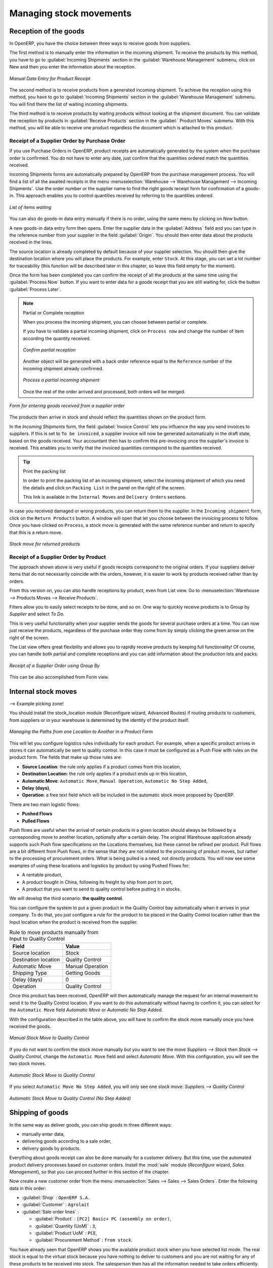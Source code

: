 Managing stock movements
========================

Reception of the goods
----------------------

In OpenERP, you have the choice between three ways to receive goods from suppliers. 

The first method is to manually enter the information in the incoming shipment. To receive the products
by this method, you have to go to :guilabel:`Incoming Shipments` section in the :guilabel:`Warehouse 
Management` submenu, click on New and then you enter the information about the reception.

.. figure:: images/stock_getting.png
	:scale: 75
	:align: center
	
	*Manual Data Entry for Product Receipt*

The second method is to receive products from a generated incoming shipment. To achieve the reception 
using this method, you have to go to :guilabel:`Incoming Shipments` section in the :guilabel:`Warehouse 
Management` submenu. You will find there the list of waiting incoming shipments.

The third method is to receive products by waiting products without looking at the shipment document.
You can validate the reception by products in :guilabel:`Receive Products` section in the :guilabel:`
Product Moves` submenu. With this method, you will be able to receive one product regardless the
document which is attached to this product.


Receipt of a Supplier Order by Purchase Order
^^^^^^^^^^^^^^^^^^^^^^^^^^^^^^^^^^^^^^^^^^^^^

If you use Purchase Orders in OpenERP, product receipts are automatically generated by the system when the
purchase order is confirmed. You do not have to enter any date, just confirm that the quantities ordered match the
quantities received.

Incoming Shipments forms are automatically prepared by OpenERP from the purchase management
process. You will find a list of all the awaited receipts in the menu :menuselection:`Warehouse
--> Warehouse Management --> Incoming Shipments`. Use the order number or the supplier name to find the
right goods receipt form for confirmation of a goods-in. This approach enables you to control
quantities received by referring to the quantities ordered.

.. figure:: images/stock_picking_in_tree.png
   :scale: 75
   :align: center

   *List of items waiting*

You can also do goods-in data entry manually if there is no order, using the same menu by clicking on `New` button.

A new goods-in data entry form then opens. Enter the supplier data in the :guilabel:`Address` field
and you can type in the reference number from your supplier in the field :guilabel:`Origin`. You
should then enter data about the products received in the lines.

The source location is already completed by default because of your supplier selection. You should
then give the destination location where you will place the products. For example, enter ``Stock``.
At this stage, you can set a lot number for traceability (this function will be described later in
this chapter, so leave this field empty for the moment).

Once the form has been completed you can confirm the receipt of all the products at the same time
using the :guilabel:`Process Now` button. If you want to enter data for a goods receipt that you are still
waiting for, click the button :guilabel:`Process Later`.

.. note:: Partial or Complete reception

	When you process the incoming shipment, you can choose between partial or complete.
	
	If you have to validate a partial incoming shipment, click on ``Process now`` and change the number of item
	according the quantity received. 
	
	.. figure:: images/product_to_process.png
		:scale: 60
		:align: center
		
		*Confirm partial reception*
	
	Another object will be generated with a back order reference equal to the
	``Reference`` number of the incoming shipment already confirmed. 
	
	.. figure:: images/partial_shipment.png
		:scale: 75
		:align: center
		
		*Process a partial incoming shipment*
	
	Once the rest of the order arrived and processed, both orders will be merged.

.. figure:: images/stock_picking_in_form.png
   :scale: 75
   :align: center

   *Form for entering goods received from a supplier order*

The products then arrive in stock and should reflect the quantities shown on the product form.

In the `Incoming Shipments` form, the field :guilabel:`Invoice Control` lets you influence the way you
send invoices to suppliers. If this is set to ``To be invoiced``, a supplier invoice will now be
generated automatically in the draft state, based on the goods received. Your accountant then has to
confirm this pre-invoicing once the supplier's invoice is received. This enables you to verify that
the invoiced quantities correspond to the quantities received.

.. tip:: Print the packing list

	In order to print the packing list of an incoming shipment, select the incoming shipment of which you need
	the details and click on ``Packing List`` in the panel on the right of the screen.
	
	This link is available in the ``Internal Moves`` and ``Delivery Orders`` sections.
	
In case you received damaged or wrong products, you can return them to the supplier. In the ``Incoming shipment``
form, click on the ``Return Products`` button. A window will open that let you choose between the invoicing
process to follow. Once you have clicked on ``Process``, a stock move is generated with the same reference number
and `return` to specify that this is a return move.

.. figure:: images/return_product_stock_move.png
	:scale: 75
	:align: center
	
	*Stock move for returned products*

Receipt of a Supplier Order by Product
^^^^^^^^^^^^^^^^^^^^^^^^^^^^^^^^^^^^^^

The approach shown above is very useful if goods receipts correspond to the original orders. If your suppliers
deliver items that do not necessarily coincide with the orders, however, it is easier to work by products received
rather than by orders.

From this version on, you can also handle receptions by product, even from List view. Go to :menuselection:`Warehouse --> Products Moves --> Receive Products`.

Filters allow you to easily select receipts to be done, and so on. One way to quickly receive products is to Group by `Supplier` and select `To Do`. 

This is very useful functionality when your supplier sends the goods for several purchase orders at a time. You can now just receive the products, regardless of the purchase order they come from by simply clicking the green arrow on the right of the screen.

The List view offers great flexibility and allows you to rapidly receive products by keeping full functionality! Of course, you can handle both partial and complete receptions and you can add information about the production lots and packs.

.. figure:: images/receive_products.png
   :scale: 75
   :align: center
   
   *Receipt of a Supplier Order using Group By*

This can be also accomplished from Form view.
    
Internal stock moves
--------------------

--> Example picking zone!

You should install the stock_location module (Reconfigure wizard, Advanced Routes) if routing products to
customers, from suppliers or in your warehouse is determined by the identity of the product itself.

.. figure:: images/product_location.png
	:scale: 75
	:align: center
	
	*Managing the Paths from one Location to Another in a Product Form*

This will let you configure logistics rules individually for each product. For example, when a specific product
arrives in stores it can automatically be sent to quality control. In this case it must be configured as a Push Flow
with rules on the product form. The fields that make up those rules are:

* **Source Location**: the rule only applies if a product comes from this location,
* **Destination Location**: the rule only applies if a product ends up in this location,
* **Automatic Move**: ``Automatic Move``, ``Manual Operation``, ``Automatic No Step Added``,
* **Delay (days)**,
* **Operation**: a free text field which will be included in the automatic stock move proposed by OpenERP.

There are two main logistic flows:

* **Pushed Flows**
* **Pulled Flows**

Push flows are useful when the arrival of certain products in a given location should always be followed by a 
corresponding move to another location, optionally after a certain delay. The original Warehouse application already
supports such Push flow specifications on the Locations themselves, but these cannot be refined per product.
Pull flows are a bit different from Push flows, in the sense that they are not related to the processing of product
moves, but rather to the processing of procurement orders. What is being pulled is a need, not directly products.
You will now see some examples of using these locations and logistics by product by using Pushed Flows for:

* A rentable product,
* A product bought in China, following its freight by ship from port to port,
* A product that you want to send to quality control before putting it in stocks.

We will develop the third scenario: **the quality control**.

You can configure the system to put a given product in the Quality Control bay automatically when it arrives in
your company. To do that, you just configure a rule for the product to be placed in the Quality Control location
rather than the Input location when the product is received from the supplier.

.. table:: Rule to move products manually from Input to Quality Control

	==================== ================
	Field                Value
	==================== ================
	Source location      Stock
	Destination location Quality Control
	Automatic Move       Manual Operation
	Shipping Type		 Getting Goods
	Delay (days)         0
	Operation            Quality Control
	==================== ================

Once this product has been received, OpenERP will then automatically manage the request for an internal movement 
to send it to the Quality Control location. If you want to do this automatically without having to 
confirm it, you can select for the ``Automatic Move`` field `Automatic Move` or `Automatic No Step Added`.

With the configuration described in the table above, you will have to confirm the stock move manually once you 
have received the goods.

.. figure:: images/manual_move.png
	:scale: 75
	:align: center
	
	*Manual Stock Move to Quality Control*

If you do not want to confirm the stock move manually but you want to see the move `Suppliers --> Stock` then
`Stock --> Quality Control`, change the ``Automatic Move`` field and select `Automatic Move`. With this 
configuration, you will see the two stock moves. 

.. figure:: images/stock_move.png
	:scale: 75
	:align: center
	
	*Automatic Stock Move to Quality Control*

If you select ``Automatic Move No Step Added``, you will only see one stock move: `Suppliers --> Quality Control`

.. figure:: images/automatic_move_nsta.png
	:scale: 75
	:align: center
	
	*Automatic Stock Move to Quality Control (No Step Added)*

Shipping of goods
-----------------
 
In the same way as deliver goods, you can ship goods in three different ways:

* manually enter data,
* delivering goods according to a sale order,
* delivery goods by products.

.. index::
   single: Module; Sale

Everything about goods receipt can also be done manually for a customer delivery. But this time, use
the automated product delivery processes based on customer orders. Install the :mod:`sale` module 
(`Reconfigure` wizard, `Sales Management`), so that you can proceed further in this section of the chapter.

Now create a new customer order from the menu :menuselection:`Sales --> Sales --> Sales Orders`.
Enter the following data in this order:

* :guilabel:`Shop` : ``OpenERP S.A.``

* :guilabel:`Customer` : ``Agrolait``

* :guilabel:`Sale order lines` :

  * :guilabel:`Product` : ``[PC2] Basic+ PC (assembly on order)``,

  * :guilabel:`Quantity (UoM)` : ``3``,

  * :guilabel:`Product UoM` : ``PCE``,

  * :guilabel:`Procurement Method` : ``from stock``.

You have already seen that OpenERP shows you the available product stock when you have selected list
mode. The real stock is equal to the virtual stock because you have nothing to deliver to customers
and you are not waiting for any of these products to be received into stock. The salesperson then has
all the information needed to take orders efficiently.

.. figure:: images/stock_sale_form.png
   :scale: 70
   :align: center

   *Entering an order for three computers*

Then confirm the quotation to convert it to an order. If you return to the product form, you will see
the virtual stock is now smaller than the real stock. Indeed, three products have been
reserved by the order that you created, so they cannot be sold to another customer.

Start the scheduler through the menu :menuselection:`Warehouse --> Schedulers --> Compute Schedulers`. Its
functionality will be detailed in :ref:`ch-mnf`. This manages the reservation of products and places orders 
based on the dates promised to customers, and the various internal lead times and priorities.

.. index::
   single: Module; mrp_jit

.. tip:: Just in Time

    Install the module :mod:`mrp_jit` to schedule each order in real time after it has been confirmed.
    This means that you do not have to start the scheduler or wait for its periodical start time.

Now have a look at the list of deliveries waiting to be carried out using the menu
:menuselection:`Warehouse --> Warehouse Management --> Delivery Orders`. You find a line
there for your order representing the items to be sent. Double-click the line to see the detail of
the items proposed by OpenERP.

.. figure:: images/stock_picking_out_form.png
   :scale: 75
   :align: center

   *Items on a Customer Order*

.. tip::  States

    OpenERP distinguishes between the states **Confirmed** and **Assigned**.

    An item is **Confirmed** when it is needed, but the available stock may be insufficient.
    An item is **Assigned** when it is available in stock and the storesperson reserves it:
    the necessary products have been reserved for this specific operation.

You can also confirm a customer delivery using the :guilabel:`Confirm Order` button in the `Sales Order`.
When you click the :guilabel:`Process` button of `Outgoing Deliveries`, a window opens where you can
enter the quantities actually delivered. If you enter a value less than the forecast one, OpenERP
automatically generates a partial delivery note and a new order for the remaining items. For this
exercise, just confirm all the products.

However if you want to look at a partial shipping, an example will be developed at the end of this section.

If you return to the list of current orders, you will see that your order has now been marked as
delivered (``Done``). A progress indicator from 0% to 100% is shown by each order so that the
salesperson can follow the progress of his orders at a glance.

.. figure:: images/stock_sale_tree.png
   :scale: 75
   :align: center

   *List of Orders with their Delivery State*

.. index::
   single: Stock; Negative

.. note:: Negative Stock

    Stock Management is very flexible so that it can be more effective.
    For example, if you forget to enter products at goods-in, this will not prevent you from sending
    them to customers.
    In OpenERP, you can force all operations manually using the button :guilabel:`Force Availability`.
    In this case, your stocks risk becoming negative. You should monitor all stocks for negative
    levels and carry out an inventory correction when that happens.

Partial shipping
^^^^^^^^^^^^^^^^

In the case of you have to process a partial delivery, you can go to :menuselection:`Warehouse --> 
Warehouse Management --> Delivery Orders`, select the order to process it. In the new window, change
the quantity to ship and then confirm it.

If you go back to the list view, you will now see a new delivery order with a ``back order`` number
equal to the just confirmed order. This is illustrated in the following figure.

.. figure:: images/partial_shipping.png
	:scale: 100
	:align: center
	
	*Partial shipping*

In the stock moves, you will see that there are two moves. The first is the remaining quantities to
ship and the second is for the shipped goods. There will be more stock moves if you process partial
shipping in more than two times.

.. figure:: images/stock_move_partial.png
	:scale: 100
	:align: center
	
	*Stock Moves in Partial Shipping*

Return products from Customers
^^^^^^^^^^^^^^^^^^^^^^^^^^^^^^

If a customer send you back damaged or wrong delivered products, you can enter this information in OpenERP
via :menuselection:`Warehouse --> Warehouse Management --> Delivery Orders`. 

You have to select the order related to the returned products and click on the :guilabel:`Return Products`.
A new window will open and will let you choose the invoicing method.

.. figure:: images/return_picking.png
	:scale: 75
	:align: center
	
	*Return Products from Customers*

When the product is returned, it will go back to your stock and you will see a stock move from `Customers
--> Shelf 1`.

.. figure:: images/return_product.png
	:scale: 75
	:align: center
	
	*Stock Move for a returned product*

Just In Time
^^^^^^^^^^^^

By default, scheduling starts automatically once a day. You should make this
scheduling execute overnight to ensure that the system does not slow down under a heavy load of scheduling when
you are also trying to use it interactively yourselves.

To set the start time for the scheduler, go to the menu
:menuselection:`Administration --> Configuration --> Scheduler --> Scheduled Actions`. Select the rule
called 'Run mrp scheduler' and modify the date and time of the next execution.

.. index::
   single: module; mrp_jit

Some companies want to plan orders progressively as they are entered so they do not wait until
procurement orders are planned the next day. Install the module :mod:`mrp_jit` (`Reconfigure` wizard, `Just In Time Scheduling`) to handle this. Once
it is installed, each requirement (that could result in a Production or Purchase Order)
will be planned in real time as soon as it has been confirmed.

Then if you make a customer order with a product that is ``Make To Order`` the quotation request to a
supplier will immediately be generated.

.. index::
   single: module; sale_supplier_direct_delivery

.. tip :: Delivery from the Supplier or to the Customer

    The :mod:`sale_supplier_direct_delivery` module enables you to deliver the product directly from
    the supplier to the customer. At the time of writing, this module is in ``extra-addons``.
    The logic that the product follows is configured individually for each product and affects only those
    products marked ``Make to Order``.

This mode is not always sensible. Each order is processed immediately when confirmed. So if an order
is to be delivered in three months the scheduler will reserve goods in stock for each order once
it has been confirmed. It would have been more sensible to leave these products available for other
orders.

If a Purchase Order's :guilabel:`Invoicing Control` is configured ``From Order``,
the scheduler will immediately create the corresponding
supplier quotation request. It would have been preferable to delay for several weeks if
you could have used the lead time to group the purchase with other future orders.

So the negative effects of working with the Just in Time module are:

* Poor priority management between orders,

* Additionally stocked products.


Logistics Configuration in a Multi-Company Environment
------------------------------------------------------

To configure your logistics in multi-company environment, you need to install :mod:`stock_location` module 
(`Reconfigure` wizard, `Advanced Routes`). A complete scenario will be developed at the end of this chapter.

This module supplements the Warehouse application by adding support for location paths per product,
effectively implementing Push and Pull inventory flows.

Typically this could be used to:

* Manage product manufacturing chains,
* Manage default locations per product,
* Define routes within your warehouse according to business needs, such as:

  * Quality Control
  * After Sales Services
  * Supplier Returns
  
* Help rental management, by generating automated return moves for rented products.

Once this module is installed, an additional `Logistics Flows` tab appears in the product form, where you can add
Push and Pull flow specifications.

Push flow
^^^^^^^^^

Push flows are useful when the arrival of certain products in a given location should always
be followed by a corresponding move to another location, optionally after a certain delay.

.. note::
   The core Warehouse application already supports such Push Flow specifications on the
   Locations, but these cannot be refined per product.

A push flow specification indicates what location is chained with another location, as well as the parameters used. As soon as a given quantity of products is moved in the source location, a chained move is automatically foreseen according to the parameters set on the flow specification (destination location, delay, type of move, journal, etc.) The new move may be automatically processed, or may require a manual confirmation, depending on the parameters.

Suppose whenever the product ``CPU3`` enters the `Stock` location, it first has to be moved to the `Quality Control` location in order to
maintain the quality.

Look up the product ``CPU3`` using the menu :menuselection:`Warehouse --> Product --> Products`.

To have OpenERP accomplish this, configure the push flow as follows:

* :guilabel:`Operation`: ``Receptions to Quality Control``
* :guilabel:`Source Location`: ``Stock``
* :guilabel:`Destination Location`: ``Quality Control``
* :guilabel:`Automatic Move`: ``Automatic No Step Added``
* :guilabel:`Delay (days)`: ``1``
* :guilabel:`Shipping Type`: ``Getting Goods``

.. figure:: images/stock_pushed_flow.png
   :scale: 75
   :align: center

   *Push Flow Specification for Product CPU3*

A push flow is related to how stock moves should be generated in order to increase or decrease inventory.

Pull flow
^^^^^^^^^

Pull flows are a bit different from Push flows, in the sense that they are not related to
the processing of product moves, but rather to the processing of procurement orders.
What is being pulled is a *need*, not directly products.

A classical example of Push flow is when you have an Outlet company, with a parent Company
that is responsible for the supplies of the Outlet.

  [ Customer ] <- A - [ Outlet ]  <- B -  [ Holding ] <- C - [ Supplier ]

When a new procurement order (A, coming from the confirmation of a Sales Order, for example) arrives
in the Outlet, it is converted into another procurement (B, via a Push flow of the 'move' type)
requested from the Holding. When procurement order B is processed by the Holding company, and
if the product is out of stock, it can be converted into a Purchase Order (C) from the Supplier
(Push flow of the 'Purchase' type). The result is that the procurement order, the need, is pushed
all the way between the Customer and Supplier.

Technically, Pull flows allow to process procurement orders differently, not only depending on
the product being considered, but also depending on which location holds the "need" for that
product (i.e. the destination location of that procurement order).

To explain pull flow for the product ``CPU1``, first we have to configure the minimum stock rules of ``CPU1`` for
the company ``OpenERP S.A.`` and ``Shop 1`` using the menu :menuselection:`Warehouse --> Automatic Procurements --> Minimum Stock Rules` .

For the company `OpenERP S.A.`:

* :guilabel:`Min Quantity` : ``10``
* :guilabel:`Max Quantity` : ``50``

For the company `Shop 1`;

* :guilabel:`Min Quantity` : ``10``
* :guilabel:`Max Quantity` : ``20``

Look up the product ``CPU1`` using menu :menuselection:`Warehouse --> Product --> Products` in order to define the
configuration of the pulled flow.

.. figure:: images/stock_pulled_flow.png
   :scale: 75
   :align: center

   *Pull Flow Specification for Product CPU1*

There are two specifications of a pull flow for product `CPU1`.

`Specification 1`:

* :guilabel:`Name` : ``Receive from Warehouse``
* :guilabel:`Destination Location` : ``Shop 1``
* :guilabel:`Type of Procurement` : ``Move``
* :guilabel:`Company` : ``Shop 1``
* :guilabel:`Source Location` : ``Internal Shippings``
* :guilabel:`Partner Address` : ``OpenERP S.A., Belgium Gerompont Chaussee de Namur 40``
* :guilabel:`Shipping Type` : ``Getting Goods``
* :guilabel:`Procure Method` : ``Make to Order``

`Specification 2`:

* :guilabel:`Name` : ``Deliver Shop``
* :guilabel:`Destination Location` : ``Internal Shippings``
* :guilabel:`Type of Procurement` : ``Move``
* :guilabel:`Company` : ``OpenERP S.A.``
* :guilabel:`Source Location` : ``Stock``
* :guilabel:`Partner Address` : ``Fabien``
* :guilabel:`Shipping Type` : ``Sending Goods``
* :guilabel:`Procure Method` : ``Make to Stock``

Now sell 1 unit of product ``CPU1`` from the ``Shop1`` and run the scheduler using menu :menuselection:`Warehouse -->
Schedulers --> Compute Schedulers`. Then check the stock moves for product ``CPU1`` from the menu  :menuselection:`Warehouse -->
Traceability --> Stock Moves`.

.. figure:: images/stock_move_pull_flow.png
   :scale: 75
   :align: center

   *Stock Move of CPU1 related to Pull Flow Specification*

These moves can be explained like this:

[ Customer ] <-- [ :guilabel:`Shop 1` ]  <-- Internal Shippings <-- Stock <--  [ :guilabel:`OpenERP S.A.` ]

When the company ``Shop 1`` sells one unit of ``CPU1`` to a customer, its stock decreases to 10 units.
According to the minimum stock rule of the product ``CPU1`` OpenERP generates a procurement order of 21 units
of ``CPU1`` for the company ``Shop 1`` (OP/00007). So 21 units of ``CPU1`` move from company
``OpenERP S.A.`` to ``Shop 1`` according to their internal configuration of Source and
Destination Locations.

A pull flow is related to how the procurement process runs in order to find products to increase or decrease inventory.



Procurement Methods – Make to Stock and Make to Order
-----------------------------------------------------

The procurement method determines how the product will be replenished:

* :guilabel:`Make to Stock`: your customers are supplied from available stock. You procure a
  set quantity of each product when its stock is too low (according to minimum stock rules). Example: a classic distributor.

* :guilabel:`Make to Order`: when a customer order is confirmed, you then procure or manufacture
  the products for this order. A customer order 'Make to Order' will not modify stock in the medium term
  because you restock with the exact amount that was ordered. Example: computers from a large supplier
  assembled on demand.

You find a mix of these two modes used for the different final and intermediate products in most
industries. The procurement method shown on the product form is a default value for the order,
enabling the salesperson to choose the best mode for fulfilling a particular order by varying the
sales order parameters as needed.

The figures :ref:`fig-stfrst` and :ref:`fig-stfrord` show the change of stock levels for one product
managed as `Make to Order` and another managed as `Make to Stock`. The two figures are taken from OpenERP's :guilabel:`Stock Level Forecast` report, available from the product form.

.. _fig-stfrst:

.. figure:: images/stock_from_stock.png
   :scale: 65
   :align: center

   *Change in stock for a product managed as Make to Stock*

.. _fig-stfrord:

.. figure:: images/stock_from_order.png
   :scale: 65
   :align: center

   *Change in stock for a product managed as Make to Order*

.. note:: Logistical Methods

   The :guilabel:`Make to Stock` logistical approach is usually used for high volumes and when the
   demand is seasonal or otherwise easy to forecast.
   The :guilabel:`Make to Order` approach is used for products that are measured, or very expensive to
   stock or have a short restocking time.

Supply Methods
--------------

OpenERP supports two supply methods:

* Produce: when the product is manufactured or the service is supplied from internal resources.

* Buy: when the product is bought from a supplier.

These are just the default settings used by the system during automated replenishment. The same
product can be either manufactured internally or bought from a supplier.

These three fields (:guilabel:`Supply Method`, :guilabel:`Procurement Method`, :guilabel:`Product
Type`) determine the system's behaviour when a product is required. The system will generate
different documents depending on the configuration of these three fields when satisfying an order, a
price quotation to a supplier or a manufacturing order.

OpenERP manages both stockable products and services. A service bought from a supplier in
:guilabel:`Make to Order` mode, will generate a subcontract order from the supplier in question.

Figure :ref:`fig-stflow` illustrates different cases for automatic procurement.

.. _fig-stflow:

.. figure:: images/stock_flow.png
   :scale: 100
   :align: center

   *Workflow for automatic procurement, depending on the configuration of the product*

The table below shows all possible cases for the figure :ref:`fig-stflow`.

.. table:: Consequences of Procurement Methods Make to Stock (MTS) and Make To Order (MTO)

   ================== ===================== =====================
   Procurement Method Produce               Buy
   ================== ===================== =====================
   MTS                Wait for availability Wait for availability
   MTO                Production Order      Supplier Order
   ================== ===================== =====================

.. table:: Consequences of Procurement Methods when using Services

   ================== ===================== =====================
   Procurement Method Produce               Buy
   ================== ===================== =====================
   MTS                /                     /
   MTO                Create task           Subcontract
   ================== ===================== =====================

 
Packaging with various logistics unit measures
----------------------------------------------

Units of Measure
^^^^^^^^^^^^^^^^

OpenERP supports several units of measure. Quantities of the same product can be expressed in
several units of measure at once. For example, you can buy grain by the tonne and resell it by kg.
You just have to make sure that all the units of measure used for a product are in the same units of
measure category.

.. note:: Categories of Units of Measure

   All units of measure in the same category are convertible from one unit to another.

The table below shows some examples of units of measure and their category. The ratio is used to
convert from one unit of measure to another as long as they are in the same category.

.. table:: Example Units of Measure

   ========= ============ ====== =========
   UoM       Category     Ratio  UoM Type
   ========= ============ ====== =========
   Kg        Weight            1 Reference       
   Gram      Weight         1000   Smaller
   Tonne     Weight         1000    Bigger
   Hour      Working time      8   Smaller
   Day       Working time      1 Reference
   Half-day  Working time      4   Smaller
   Item      Unit              1
   100 Items Unit           0.01
   ========= ============ ====== =========

Depending on the table above, you have 1Kg = 1000g = 0.001 Tonnes. A product in the ``Weight``
category could be expressed in Kg, Tonnes or Grammes. You cannot express it in hours or pieces.

Use the menu :menuselection:`Warehouse --> Configuration --> Products -->  Units of Measure --> Units of Measure`
to define a new unit of measure.

In the definition of a Unit of Measure, you have a :guilabel:`Rounding precision` factor which shows how
amounts are rounded after the conversion. A value of 1 gives rounding to the level of one unit. 0.01
gives rounding to one hundredth.

.. note::  Secondary Units

   OpenERP supports double units of measure.
   When you use this, the whole of the stock management system is encoded in two units that do not
   have a real link between them.

   This is very useful in the agro-food industry, for example: you sell ham by the piece but invoice
   by the Kg.
   A weighing operation is needed before invoicing the customer.

To activate the management options for double units of measure, assign the group :guilabel:`Useability /
Product UoS View` to your user.

In this case, the same product can be expressed in two units of measure belonging to different
categories. You can then distinguish between the unit of stock management (the piece) and the unit
of invoicing or sale (kg).

.. figure:: images/UOM_UOS.png
	:scale: 100
	:align: center
	
	*Secondary Unit of Measure*

In the product form you can then set one unit of measure for sales and stock management, and one
unit of measure for purchases.

These units are given suggested titles. For each operation on a product, you can use another unit of
measure, as long as it can be found in the same category as the two units already defined. If you
use another unit of measure, OpenERP automatically handles the conversion of prices and quantities.

So if you have 430 Kg of carrots at 5.30 EUR/Kg, OpenERP will automatically make the conversion if
you want to sell in tonnes – 0.43 tonnes at 5300 EUR / tonne. If you had set a rounding factor of
0.1 for the :guilabel:`tonne` unit of measure then OpenERP will tell you that you have only 0.4 tonnes
available.

Packaging
^^^^^^^^^

The packaging allows you to ship products in several ways. For example, you can ship goods by boxes or by
pallets.

At first, you have to define the different possible packaging. To define the packaging, go to :menuselection:
`Warehouse --> Configuration --> Product --> Packaging` and click on :guilabel:`New`.

.. figure:: images/packaging.png
	:scale: 75
	:align: center
	
	*Packaging definition*

To complete the creation of a new packaging, you have to give it a name and a type. Different types are
available in OpenERP: :guilabel:`Box`, :guilabel:`Pack`, :guilabel:`Pallet` and :guilabel:`Unit`.


Once all packaging are defined, you can attach the packaging to your products through the following menu: 
:menuselection:`Warehouse --> Configuration --> Product --> Packaging`

.. figure:: images/product_packaging.png
	:scale: 75
	:align: center
	
	*Definition of the packaging on the product*


.. Copyright © Open Object Press. All rights reserved.

.. You may take electronic copy of this publication and distribute it if you don't
.. change the content. You can also print a copy to be read by yourself only.

.. We have contracts with different publishers in different countries to sell and
.. distribute paper or electronic based versions of this book (translated or not)
.. in bookstores. This helps to distribute and promote the OpenERP product. It
.. also helps us to create incentives to pay contributors and authors using author
.. rights of these sales.

.. Due to this, grants to translate, modify or sell this book are strictly
.. forbidden, unless Tiny SPRL (representing Open Object Press) gives you a
.. written authorisation for this.

.. Many of the designations used by manufacturers and suppliers to distinguish their
.. products are claimed as trademarks. Where those designations appear in this book,
.. and Open Object Press was aware of a trademark claim, the designations have been
.. printed in initial capitals.

.. While every precaution has been taken in the preparation of this book, the publisher
.. and the authors assume no responsibility for errors or omissions, or for damages
.. resulting from the use of the information contained herein.

.. Published by Open Object Press, Grand Rosière, Belgium
